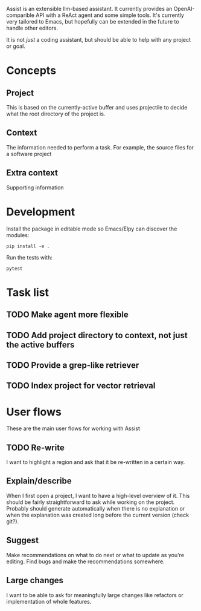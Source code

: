 Assist is an extensible llm-based assistant. It currently provides an OpenAI-comparible API with a ReAct agent and some simple tools. It's currently very tailored to Emacs, but hopefully can be extended in the future to handle other editors.

It is not /just/ a coding assistant, but should be able to help with any project or goal.
* Concepts
** Project
This is based on the currently-active buffer and uses projectile to decide what the root directory of the project is.
** Context
The information needed to perform a task. For example, the source files for a software project
** Extra context
Supporting information
* Development
Install the package in editable mode so Emacs/Elpy can discover the modules:

#+begin_src shell
pip install -e .
#+end_src

Run the tests with:

#+begin_src shell
pytest
#+end_src

* Task list
** TODO Make agent more flexible
** TODO Add project directory to context, not just the active buffers
** TODO Provide a grep-like retriever
** TODO Index project for vector retrieval
* User flows
These are the main user flows for working with Assist
** TODO Re-write
I want to highlight a region and ask that it be re-written in a certain way.
** Explain/describe
When I first open a project, I want to have a high-level overview of it. This should be fairly straightforward to ask while working on the project. Probably should generate automatically when there is no explanation or when the explanation was created long before the current version (check git?).
** Suggest
Make recommendations on what to do next or what to update as you're editing. Find bugs and make the recommendations somewhere.
** Large changes
I want to be able to ask for meaningfully large changes like refactors or implementation of whole features.
